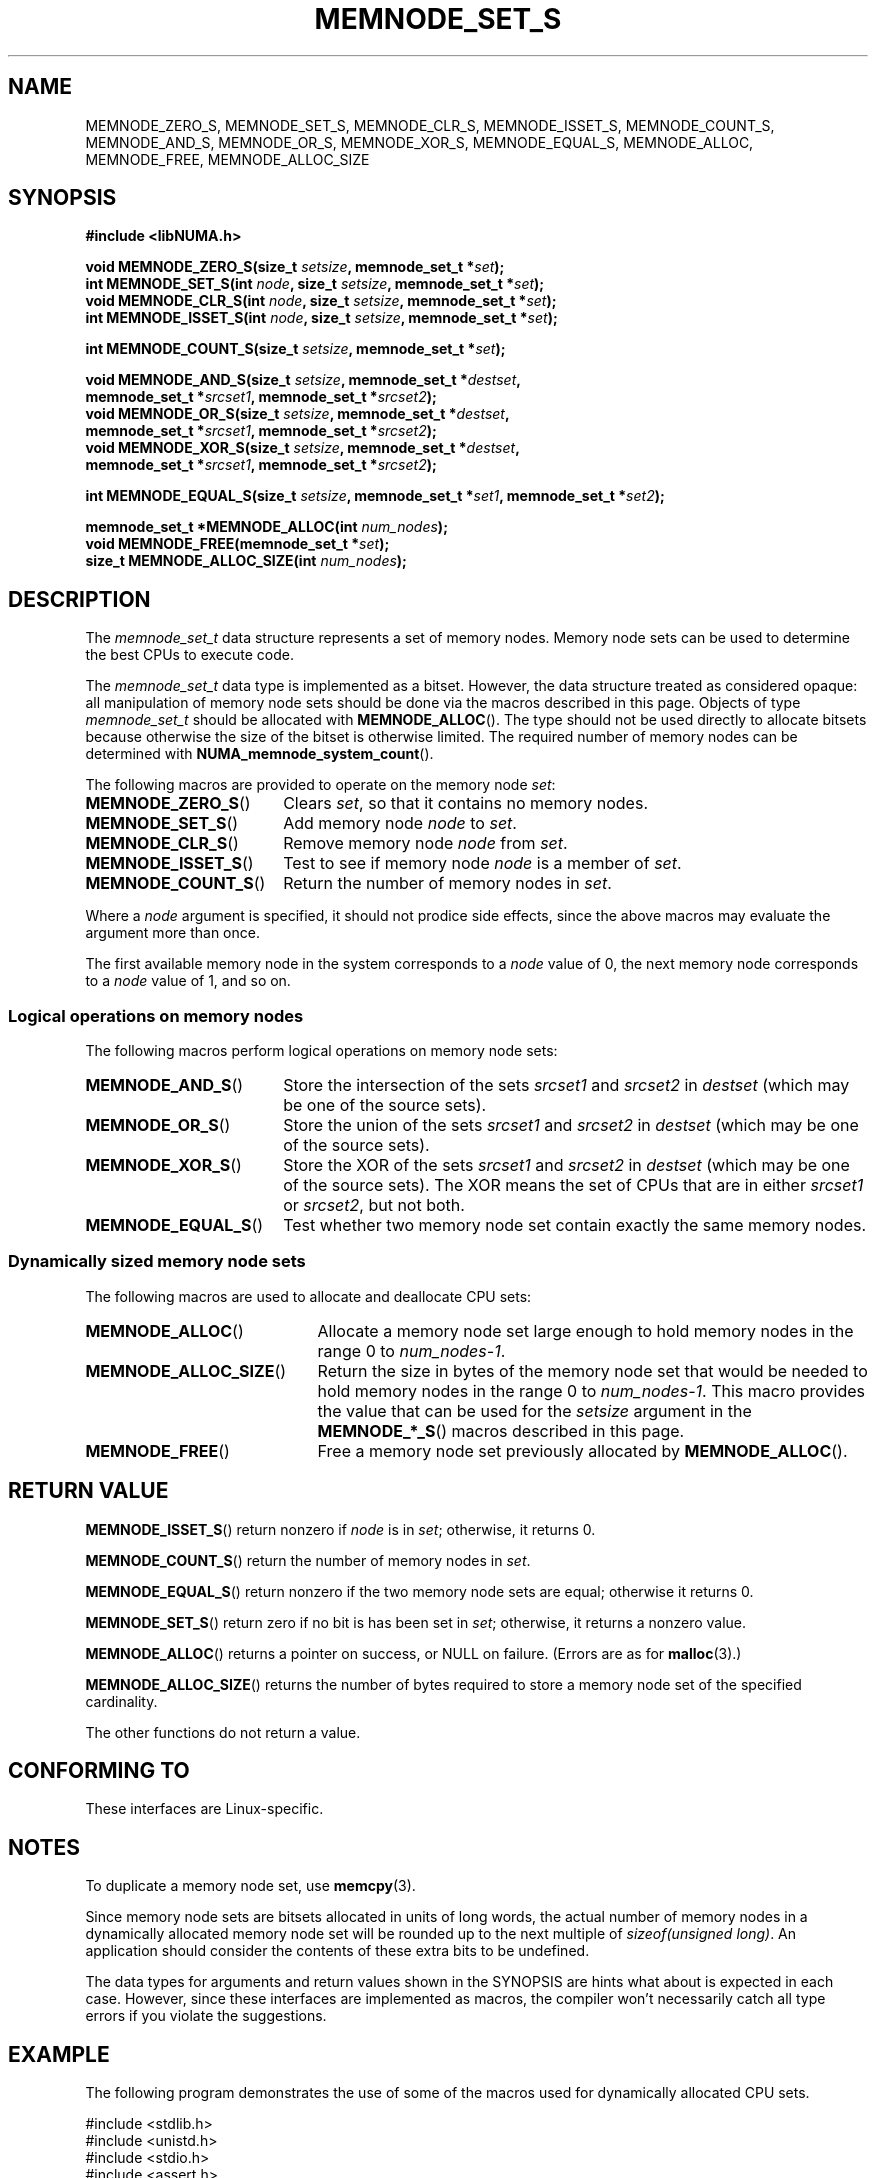 .\" Written by Ulrich Drepper.
.\" With heavy loaning from the CPU_SET man page by Michael Kerrisk.
.TH MEMNODE_SET_S 3 2012-04-09 "Linux" "libNUMA"
.SH NAME
MEMNODE_ZERO_S, MEMNODE_SET_S, MEMNODE_CLR_S, MEMNODE_ISSET_S, MEMNODE_COUNT_S,
MEMNODE_AND_S, MEMNODE_OR_S, MEMNODE_XOR_S, MEMNODE_EQUAL_S, MEMNODE_ALLOC,
MEMNODE_FREE, MEMNODE_ALLOC_SIZE
.SH SYNOPSIS
.nf
.B #include <libNUMA.h>
.sp
.BI "void MEMNODE_ZERO_S(size_t " setsize ", memnode_set_t *" set );
.BI "int  MEMNODE_SET_S(int " node ", size_t " setsize ", memnode_set_t *" set );
.BI "void MEMNODE_CLR_S(int " node ", size_t " setsize ", memnode_set_t *" set );
.BI "int  MEMNODE_ISSET_S(int " node ", size_t " setsize ", memnode_set_t *" set );
.sp
.BI "int  MEMNODE_COUNT_S(size_t " setsize ", memnode_set_t *" set );
.sp
.BI "void MEMNODE_AND_S(size_t " setsize ", memnode_set_t *" destset ,
.BI "                   memnode_set_t *" srcset1 ", memnode_set_t *" srcset2 );
.BI "void MEMNODE_OR_S(size_t " setsize ", memnode_set_t *" destset ,
.BI "                  memnode_set_t *" srcset1 ", memnode_set_t *" srcset2 );
.BI "void MEMNODE_XOR_S(size_t " setsize ", memnode_set_t *" destset ,
.BI "                   memnode_set_t *" srcset1 ", memnode_set_t *" srcset2 );
.sp
.BI "int  MEMNODE_EQUAL_S(size_t " setsize ", memnode_set_t *" set1 \
", memnode_set_t *" set2 );
.sp
.BI "memnode_set_t *MEMNODE_ALLOC(int " num_nodes );
.BI "void MEMNODE_FREE(memnode_set_t *" set );
.BI "size_t MEMNODE_ALLOC_SIZE(int " num_nodes );
.fi
.SH DESCRIPTION
The
.I memnode_set_t
data structure represents a set of memory nodes.  Memory node sets can be
used to determine the best CPUs to execute code.

The
.I memnode_set_t
data type is implemented as a bitset.
However, the data structure treated as considered opaque:
all manipulation of memory node sets should be done via the macros
described in this page.  Objects of type
.I memnode_set_t
should be allocated with
.BR MEMNODE_ALLOC ().
The type should not be used directly to allocate bitsets because otherwise
the size of the bitset is otherwise limited.  The required number of
memory nodes can be determined with
.BR NUMA_memnode_system_count ().

The following macros are provided to operate on the memory node
.IR set :
.TP 18
.BR MEMNODE_ZERO_S ()
Clears
.IR set ,
so that it contains no memory nodes.
.TP
.BR MEMNODE_SET_S ()
Add memory node
.I node
to
.IR set .
.TP
.BR MEMNODE_CLR_S ()
Remove memory node
.I node
from
.IR set .
.TP
.BR MEMNODE_ISSET_S ()
Test to see if memory node
.I node
is a member of
.IR set .
.TP
.BR MEMNODE_COUNT_S ()
Return the number of memory nodes in
.IR set .
.PP
Where a
.I node
argument is specified, it should not prodice side effects,
since the above macros may evaluate the argument more than once.
.PP
The first available memory node in the system corresponds to a
.I node
value of 0, the next memory node corresponds to a
.I node
value of 1, and so on.

.SS Logical operations on memory nodes
The following macros perform logical operations on memory node sets:
.TP 18
.BR MEMNODE_AND_S ()
Store the intersection of the sets
.I srcset1
and
.I srcset2
in
.I destset
(which may be one of the source sets).
.TP
.BR MEMNODE_OR_S ()
Store the union of the sets
.I srcset1
and
.I srcset2
in
.I destset
(which may be one of the source sets).
.TP
.BR MEMNODE_XOR_S ()
Store the XOR of the sets
.I srcset1
and
.I srcset2
in
.I destset
(which may be one of the source sets).
The XOR means the set of CPUs that are in either
.I srcset1
or
.IR srcset2 ,
but not both.
.TP
.BR MEMNODE_EQUAL_S ()
Test whether two memory node set contain exactly the same memory nodes.
.SS Dynamically sized memory node sets
The following macros are used to allocate and deallocate CPU sets:
.TP 21
.BR MEMNODE_ALLOC ()
Allocate a memory node set large enough to hold memory nodes
in the range 0 to
.IR num_nodes-1 .
.TP
.BR MEMNODE_ALLOC_SIZE ()
Return the size in bytes of the memory node set that would be needed to
hold memory nodes in the range 0 to
.IR num_nodes-1 .
This macro provides the value that can be used for the
.I setsize
argument in the
.BR MEMNODE_*_S ()
macros described in this page.
.TP
.BR MEMNODE_FREE ()
Free a memory node set previously allocated by
.BR MEMNODE_ALLOC ().
.SH "RETURN VALUE"
.BR MEMNODE_ISSET_S ()
return nonzero if
.I node
is in
.IR set ;
otherwise, it returns 0.

.BR MEMNODE_COUNT_S ()
return the number of memory nodes in
.IR set .

.BR MEMNODE_EQUAL_S ()
return nonzero if the two memory node sets are equal; otherwise it returns 0.

.BR MEMNODE_SET_S ()
return zero if no bit is has been set in
.IR set ;
otherwise, it returns a nonzero value.

.BR MEMNODE_ALLOC ()
returns a pointer on success, or NULL on failure.
(Errors are as for
.BR malloc (3).)

.BR MEMNODE_ALLOC_SIZE ()
returns the number of bytes required to store a
memory node set of the specified cardinality.

The other functions do not return a value.
.SH "CONFORMING TO"
These interfaces are Linux-specific.
.SH NOTES
To duplicate a memory node set, use
.BR memcpy (3).

Since memory node sets are bitsets allocated in units of long words,
the actual number of memory nodes in a dynamically
allocated memory node set will be rounded up to the next multiple of
.IR "sizeof(unsigned long)" .
An application should consider the contents of these extra bits
to be undefined.

The data types for arguments and return values shown
in the SYNOPSIS are hints what about is expected in each case.
However, since these interfaces are implemented as macros,
the compiler won't necessarily catch all type errors
if you violate the suggestions.
.SH EXAMPLE
The following program demonstrates the use of some of the macros
used for dynamically allocated CPU sets.

.nf
#include <stdlib.h>
#include <unistd.h>
#include <stdio.h>
#include <assert.h>
#include <libNUMA.h>

int
main(int argc, char *argv[])
{
    memnode_set_t *memnodesetp;
    size_t size;
    int num_memnodes, memnode;

    if (argc < 2) {
        fprintf(stderr, "Usage: %s <num\-memnodes>\\n", argv[0]);
        exit(EXIT_FAILURE);
    }

    num_memnodes = atoi(argv[1]);

    memnodesetp = MEMNODE_ALLOC(num_memnodes);
    if (memnodesetp == NULL) {
        perror("MEMNODE_ALLOC");
        exit(EXIT_FAILURE);
    }

    size = MEMNODE_ALLOC_SIZE(num_memnodes);

    MEMNODE_ZERO_S(size, memnodesetp);
    for (memnode = 0; memnode < num_memnodes; memnode += 2)
        MEMNODE_SET_S(memnode, size, memnodesetp);

    printf("MEMNODE_COUNT() of set:    %d\\n", MEMNODE_COUNT_S(size, memnodesetp));

    MEMNODE_FREE(memnodesetp);
    return EXIT_SUCCESS;
}
.fi
.SH "SEE ALSO"
.BR sched_setaffinity (2),
.BR pthread_attr_setaffinity_np (3),
.BR pthread_setaffinity_np (3),
